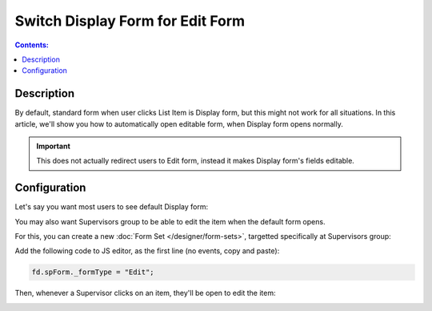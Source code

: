 Switch Display Form for Edit Form
==================================================

.. contents:: Contents:
 :local:
 :depth: 1

Description
--------------------------------------------------
By default, standard form when user clicks List Item is Display form, but this might not work for all situations. In this article, we'll show you how to automatically open editable form, when Display form opens normally.

.. important:: This does not actually redirect users to Edit form, instead it makes Display form's fields editable.

Configuration
--------------------------------------------------
Let's say you want most users to see default Display form:

|pic0|

.. |pic0| image:: ../images/how-to/edit-form/display-form.png
   :alt: Default Display form

You may also want Supervisors group to be able to edit the item when the default form opens. 

For this, you can create a new :doc:`Form Set </designer/form-sets>`, targetted specifically at Supervisors group:

|pic1|

.. |pic1| image:: ../images/how-to/edit-form/form-set.png
   :alt: Create a Form Set for Supervisors

Add the following code to JS editor, as the first line (no events, copy and paste):

.. code-block:: javascript

    fd.spForm._formType = "Edit";

Then, whenever a Supervisor clicks on an item, they'll be open to edit the item:

|pic2|

.. |pic2| image:: ../images/how-to/edit-form/edit-form.gif
   :alt: Edit form for Supervisors
